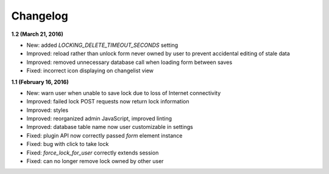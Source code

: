 Changelog
=========


**1.2 (March 21, 2016)**

* New: added `LOCKING_DELETE_TIMEOUT_SECONDS` setting
* Improved: reload rather than unlock form never owned by user to prevent accidental editing of  stale data
* Improved: removed unnecessary database call when loading form between saves
* Fixed: incorrect icon displaying on changelist view


**1.1 (February 16, 2016)**

* New: warn user when unable to save lock due to loss of Internet connectivity
* Improved: failed lock POST requests now return lock information
* Improved: styles
* Improved: reorganized admin JavaScript, improved linting
* Improved: database table name now user customizable in settings
* Fixed: plugin API now correctly passed `form` element instance
* Fixed: bug with click to take lock
* Fixed: `force_lock_for_user` correctly extends session
* Fixed: can no longer remove lock owned by other user
